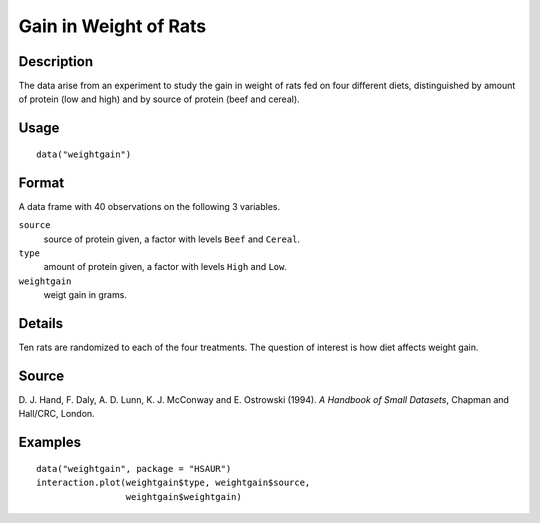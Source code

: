 +--------------------------------------+--------------------------------------+
| weightgain                           |
| R Documentation                      |
+--------------------------------------+--------------------------------------+

Gain in Weight of Rats
----------------------

Description
~~~~~~~~~~~

The data arise from an experiment to study the gain in weight of rats
fed on four different diets, distinguished by amount of protein (low and
high) and by source of protein (beef and cereal).

Usage
~~~~~

::

    data("weightgain")

Format
~~~~~~

A data frame with 40 observations on the following 3 variables.

``source``
    source of protein given, a factor with levels ``Beef`` and
    ``Cereal``.

``type``
    amount of protein given, a factor with levels ``High`` and ``Low``.

``weightgain``
    weigt gain in grams.

Details
~~~~~~~

Ten rats are randomized to each of the four treatments. The question of
interest is how diet affects weight gain.

Source
~~~~~~

D. J. Hand, F. Daly, A. D. Lunn, K. J. McConway and E. Ostrowski (1994).
*A Handbook of Small Datasets*, Chapman and Hall/CRC, London.

Examples
~~~~~~~~

::


      data("weightgain", package = "HSAUR")
      interaction.plot(weightgain$type, weightgain$source, 
                       weightgain$weightgain)

